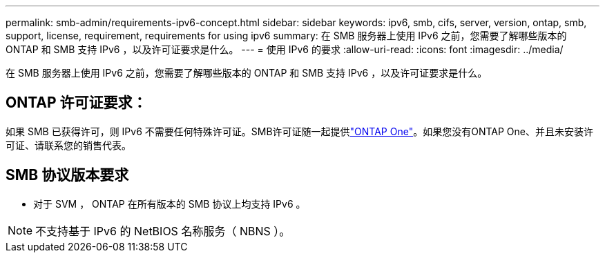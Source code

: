 ---
permalink: smb-admin/requirements-ipv6-concept.html 
sidebar: sidebar 
keywords: ipv6, smb, cifs, server, version, ontap, smb, support, license, requirement, requirements for using ipv6 
summary: 在 SMB 服务器上使用 IPv6 之前，您需要了解哪些版本的 ONTAP 和 SMB 支持 IPv6 ，以及许可证要求是什么。 
---
= 使用 IPv6 的要求
:allow-uri-read: 
:icons: font
:imagesdir: ../media/


[role="lead"]
在 SMB 服务器上使用 IPv6 之前，您需要了解哪些版本的 ONTAP 和 SMB 支持 IPv6 ，以及许可证要求是什么。



== ONTAP 许可证要求：

如果 SMB 已获得许可，则 IPv6 不需要任何特殊许可证。SMB许可证随一起提供link:../system-admin/manage-licenses-concept.html#licenses-included-with-ontap-one["ONTAP One"]。如果您没有ONTAP One、并且未安装许可证、请联系您的销售代表。



== SMB 协议版本要求

* 对于 SVM ， ONTAP 在所有版本的 SMB 协议上均支持 IPv6 。


[NOTE]
====
不支持基于 IPv6 的 NetBIOS 名称服务（ NBNS ）。

====